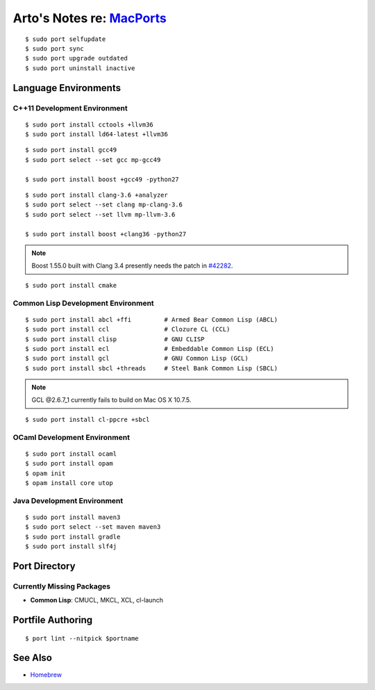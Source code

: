 **********************************************************************
Arto's Notes re: `MacPorts <https://en.wikipedia.org/wiki/MacPorts>`__
**********************************************************************

::

   $ sudo port selfupdate
   $ sudo port sync
   $ sudo port upgrade outdated
   $ sudo port uninstall inactive

Language Environments
=====================

C++11 Development Environment
-----------------------------

::

   $ sudo port install cctools +llvm36
   $ sudo port install ld64-latest +llvm36

::

   $ sudo port install gcc49
   $ sudo port select --set gcc mp-gcc49
   
   $ sudo port install boost +gcc49 -python27

::

   $ sudo port install clang-3.6 +analyzer
   $ sudo port select --set clang mp-clang-3.6
   $ sudo port select --set llvm mp-llvm-3.6
   
   $ sudo port install boost +clang36 -python27

.. note::

   Boost 1.55.0 built with Clang 3.4 presently needs the patch in `#42282`_.

::

   $ sudo port install cmake

Common Lisp Development Environment
-----------------------------------

::

   $ sudo port install abcl +ffi         # Armed Bear Common Lisp (ABCL)
   $ sudo port install ccl               # Clozure CL (CCL)
   $ sudo port install clisp             # GNU CLISP
   $ sudo port install ecl               # Embeddable Common Lisp (ECL)
   $ sudo port install gcl               # GNU Common Lisp (GCL)
   $ sudo port install sbcl +threads     # Steel Bank Common Lisp (SBCL)

.. note:: GCL @2.6.7_1 currently fails to build on Mac OS X 10.7.5.

::

   $ sudo port install cl-ppcre +sbcl

OCaml Development Environment
-----------------------------

::

   $ sudo port install ocaml
   $ sudo port install opam
   $ opam init
   $ opam install core utop

Java Development Environment
----------------------------

::

   $ sudo port install maven3
   $ sudo port select --set maven maven3
   $ sudo port install gradle
   $ sudo port install slf4j

Port Directory
==============

Currently Missing Packages
--------------------------

* **Common Lisp**: CMUCL, MKCL, XCL, cl-launch

Portfile Authoring
==================

::

   $ port lint --nitpick $portname

.. _#34288: https://trac.macports.org/ticket/34288
.. _#38374: https://trac.macports.org/ticket/38374
.. _#42282: https://trac.macports.org/ticket/42282

See Also
========

* `Homebrew <homebrew>`__
